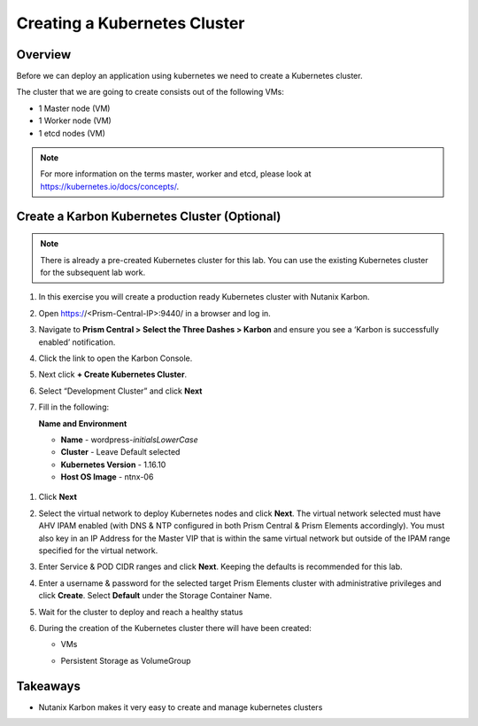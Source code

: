.. _karbon_create_cluster:

-------------------------------------
Creating a Kubernetes Cluster
-------------------------------------

Overview
++++++++

Before we can deploy an application using kubernetes we need to create a Kubernetes cluster.

The cluster that we are going to create consists out of the following VMs:

- 1 Master node (VM)
- 1 Worker node (VM)
- 1 etcd nodes (VM)

.. note::

  For more information on the terms master, worker and etcd, please look at https://kubernetes.io/docs/concepts/.

Create a Karbon Kubernetes Cluster (Optional)
+++++++++++++++++++++++++++++++++++++++++++++
.. note::

  There is already a pre-created Kubernetes cluster for this lab. You can use the existing Kubernetes cluster for the subsequent lab work.

#. In this exercise you will create a production ready Kubernetes cluster with Nutanix Karbon.

#. Open https://<Prism-Central-IP>:9440/ in a browser and log in.

#. Navigate to **Prism Central > Select the Three Dashes > Karbon** and ensure you see a ‘Karbon is successfully enabled’ notification.

#. Click the link to open the Karbon Console.

   .. image:: images/karbon_create_cluster_0.png

#. Next click **+ Create Kubernetes Cluster**.

   .. image:: images/karbon_create_cluster_2.png

#. Select “Development Cluster” and click **Next**

   .. image:: images/karbon_create_cluster_1.png

#. Fill in the following:

   **Name and Environment**

   - **Name** - wordpress-*initialsLowerCase*
   - **Cluster** - Leave Default selected
   - **Kubernetes Version** - 1.16.10
   - **Host OS Image** - ntnx-06

  .. image:: images/karbon_create_cluster_3.png

#. Click **Next**

#. Select the virtual network to deploy Kubernetes nodes and click **Next**. The virtual network selected must have AHV IPAM enabled (with DNS & NTP configured in both Prism Central & Prism Elements accordingly). You must also key in an IP Address for the Master VIP that is within the same virtual network but outside of the IPAM range specified for the virtual network.

   .. image:: images/karbon_create_cluster_31.png

#. Enter Service & POD CIDR ranges and click **Next**. Keeping the defaults is recommended for this lab.

   .. image:: images/karbon_create_cluster_32.png

#. Enter a username & password for the selected target Prism Elements cluster with administrative privileges and click **Create**. Select **Default** under the Storage Container Name.

   .. image:: images/karbon_create_cluster_33.png

#. Wait for the cluster to deploy and reach a healthy status

   .. image:: images/karbon_create_cluster_20.png

#. During the creation of the Kubernetes cluster there will have been created:

   - VMs

   .. image:: images/karbon_create_cluster_10.png

   - Persistent Storage as VolumeGroup

   .. image:: images/karbon_create_cluster_18.png

   .. image:: images/karbon_create_cluster_19.png


Takeaways
+++++++++

- Nutanix Karbon makes it very easy to create and manage kubernetes clusters
